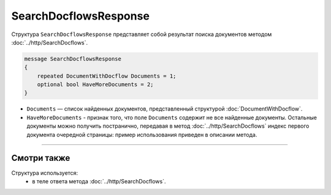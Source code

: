 SearchDocflowsResponse
======================

Структура ``SearchDocflowsResponse`` представляет собой результат поиска документов методом :doc:`../http/SearchDocflows`.

.. code-block:: protobuf

   message SearchDocflowsResponse
   {
       repeated DocumentWithDocflow Documents = 1;
       optional bool HaveMoreDocuments = 2;
   }

- ``Documents`` — список найденных документов, представленный структурой :doc:`DocumentWithDocflow`.
- ``HaveMoreDocuments`` - признак того, что поле ``Documents`` содержит не все найденные документы. Остальные документы можно получить постранично, передавая в метод :doc:`../http/SearchDocflows` индекс первого документа очередной страницы: пример использования приведен в описании метода.

----

Смотри также
^^^^^^^^^^^^

Структура используется:
	- в теле ответа метода :doc:`../http/SearchDocflows`.